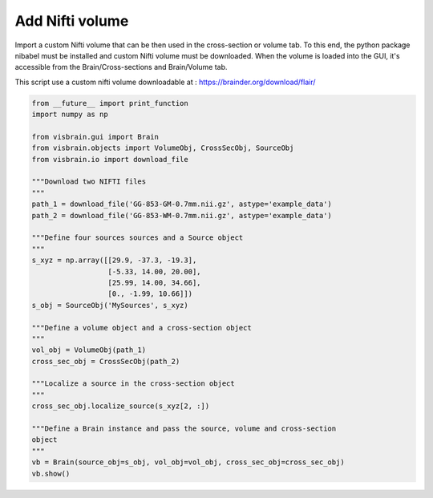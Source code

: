 
.. DO NOT EDIT.
.. THIS FILE WAS AUTOMATICALLY GENERATED BY SPHINX-GALLERY.
.. TO MAKE CHANGES, EDIT THE SOURCE PYTHON FILE:
.. "auto_examples/gui_brain/10_add_nifti_volume.py"
.. LINE NUMBERS ARE GIVEN BELOW.

.. only:: html

    .. note::
        :class: sphx-glr-download-link-note

        :ref:`Go to the end <sphx_glr_download_auto_examples_gui_brain_10_add_nifti_volume.py>`
        to download the full example code.

.. rst-class:: sphx-glr-example-title

.. _sphx_glr_auto_examples_gui_brain_10_add_nifti_volume.py:


Add Nifti volume
================

Import a custom Nifti volume that can be then used in the cross-section or
volume tab. To this end, the python package nibabel must be installed and
custom Nifti volume must be downloaded.
When the volume is loaded into the GUI, it's accessible from the
Brain/Cross-sections and Brain/Volume tab.

This script use a custom nifti volume downloadable at :
https://brainder.org/download/flair/

.. image:: ../../_static/examples/ex_add_nifti.png

.. GENERATED FROM PYTHON SOURCE LINES 16-50

.. code-block:: Python

    from __future__ import print_function
    import numpy as np

    from visbrain.gui import Brain
    from visbrain.objects import VolumeObj, CrossSecObj, SourceObj
    from visbrain.io import download_file

    """Download two NIFTI files
    """
    path_1 = download_file('GG-853-GM-0.7mm.nii.gz', astype='example_data')
    path_2 = download_file('GG-853-WM-0.7mm.nii.gz', astype='example_data')

    """Define four sources sources and a Source object
    """
    s_xyz = np.array([[29.9, -37.3, -19.3],
                      [-5.33, 14.00, 20.00],
                      [25.99, 14.00, 34.66],
                      [0., -1.99, 10.66]])
    s_obj = SourceObj('MySources', s_xyz)

    """Define a volume object and a cross-section object
    """
    vol_obj = VolumeObj(path_1)
    cross_sec_obj = CrossSecObj(path_2)

    """Localize a source in the cross-section object
    """
    cross_sec_obj.localize_source(s_xyz[2, :])

    """Define a Brain instance and pass the source, volume and cross-section
    object
    """
    vb = Brain(source_obj=s_obj, vol_obj=vol_obj, cross_sec_obj=cross_sec_obj)
    vb.show()


.. _sphx_glr_download_auto_examples_gui_brain_10_add_nifti_volume.py:

.. only:: html

  .. container:: sphx-glr-footer sphx-glr-footer-example

    .. container:: sphx-glr-download sphx-glr-download-jupyter

      :download:`Download Jupyter notebook: 10_add_nifti_volume.ipynb <10_add_nifti_volume.ipynb>`

    .. container:: sphx-glr-download sphx-glr-download-python

      :download:`Download Python source code: 10_add_nifti_volume.py <10_add_nifti_volume.py>`

    .. container:: sphx-glr-download sphx-glr-download-zip

      :download:`Download zipped: 10_add_nifti_volume.zip <10_add_nifti_volume.zip>`


.. only:: html

 .. rst-class:: sphx-glr-signature

    `Gallery generated by Sphinx-Gallery <https://sphinx-gallery.github.io>`_
